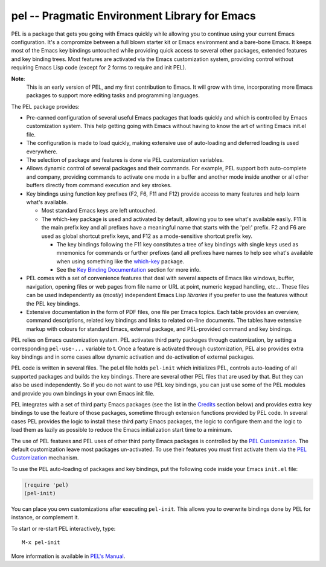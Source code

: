 ==============================================
pel -- Pragmatic Environment Library for Emacs
==============================================

.. [from:  README ]

PEL is a package that gets you going with Emacs quickly while allowing
you to continue using your current Emacs configuration.
It's a compromize between a full blown starter kit or Emacs environment
and a bare-bone Emacs.
It keeps most of the Emacs key bindings untouched while providing
quick access to several other packages,  extended features
and key binding trees.
Most features are activated via the Emacs customization
system, providing control without requiring Emacs Lisp code
(except for 2 forms to require and init PEL).

**Note**:
   This is an early version of PEL, and my first contribution to Emacs.
   It will grow with time, incorporating
   more Emacs packages to support more editing tasks and
   programming languages.


The PEL package provides:

- Pre-canned configuration of several useful Emacs packages
  that loads quickly and which is controlled by Emacs customization
  system.
  This help getting going with Emacs without having to know
  the art of writing Emacs init.el file.
- The configuration is made to load quickly, making extensive
  use of auto-loading and deferred loading is used everywhere.
- The selection of package and features is done via PEL customization
  variables.
- Allows dynamic control of several packages and their commands.
  For example, PEL support both auto-complete and company, providing
  commands to activate one mode in a buffer and another mode inside
  another or all other buffers directly from command execution and
  key strokes.
- Key bindings using function key prefixes (F2, F6, F11 and F12)
  provide access to many features and help learn what's available.

  - Most standard Emacs keys are left untouched.
  - The which-key package is used and activated by default, allowing
    you to see what's available easily.  F11 is the main prefix key
    and all prefixes have a meaningful name that starts with the
    'pel:' prefix.  F2 and F6 are used as global shortcut prefix keys,
    and F12 as a mode-sensitive shortcut prefix key.

    - The key bindings following the F11 key constitutes a tree of
      key bindings with single keys used as mnemonics for commands or
      further prefixes (and all prefixes have names to help see what's
      available when using something like the `which-key`_ package.

    - See the `Key Binding Documentation`_ section for more info.

- PEL comes with a set of convenience features that deal with several
  aspects of Emacs like windows, buffer, navigation, opening files
  or web pages from file name or URL at point, numeric keypad handling,
  etc...  These files can be used independently as (*mostly*)
  independent Emacs Lisp *libraries* if you prefer to use the features
  without the PEL key bindings.

- Extensive documentation in the form of PDF files, one file
  per Emacs topics.
  Each table provides an overview, command descriptions, related
  key bindings  and links to related on-line documents.  The
  tables have extensive markup with colours for standard Emacs,
  external package, and PEL-provided command and key bindings.

PEL relies on Emacs customization system.  PEL activates third party
packages through customization, by setting a corresponding ``pel-use-...``
variable to t. Once a feature is activated through customization,
PEL also provides extra key bindings and in some cases allow dynamic
activation and de-activation of external packages.

PEL code is written in several files.  The pel.el file holds ``pel-init``
which initializes PEL, controls auto-loading of all supported packages
and builds the key bindings.  There are several other PEL files that
are used by that.  But they can also be used independently.  So if you
do not want to use PEL key bindings, you can just use some of the PEL
modules and provide you own bindings in your own Emacs init file.

PEL  integrates with a set of third party Emacs packages
(see the list in the `Credits`_ section below) and provides extra key bindings
to use the feature of those packages, sometime through extension functions
provided by PEL code.
In several cases PEL provides the logic to install these third party Emacs
packages, the logic to configure them and the logic to load them as lazily
as possible to reduce the Emacs initialization start time to a minimum.

The use of PEL features and PEL uses of other third party Emacs packages is
controlled by the `PEL Customization`_.  The default customization leave
most packages un-activated. To use their features you must
first activate them via the `PEL Customization`_ mechanism.

To use the PEL auto-loading of packages and key bindings, put the
following code inside your Emacs ``init.el`` file:

.. code:: elisp

      (require 'pel)
      (pel-init)

You can place you own customizations after executing ``pel-init``.
This allows you to overwrite bindings done by PEL for instance, or
complement it.

To start or re-start PEL interactively, type::

     M-x pel-init

More information is available in `PEL's Manual`_.

.. [ endof: README ]

.. _PEL's Manual: doc/pel-manual.rst
.. _which-key:    https://elpa.gnu.org/packages/which-key.html
.. _Key Binding Documentation: doc/pel-manual.rst#pel-key-bindings
.. _Credits:            doc/pel-manual.rst#credits
.. _PEL Customization:  doc/pel-manual.rst#pel-customization
